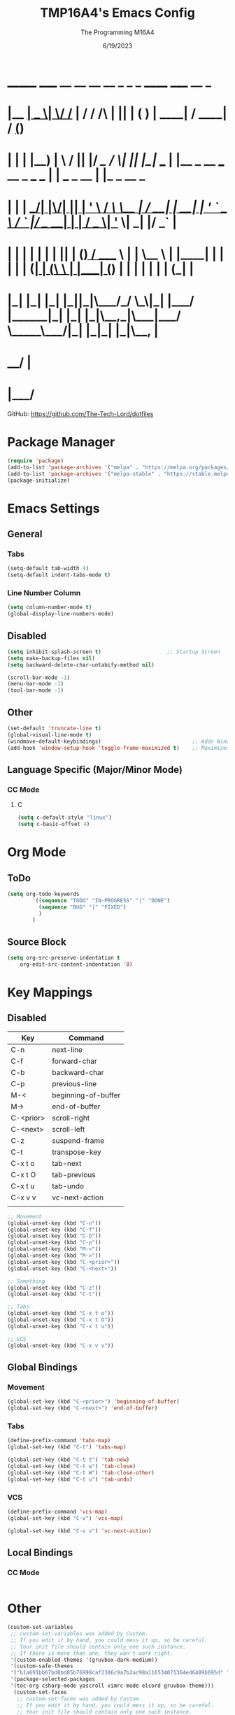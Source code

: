 #+TITLE: TMP16A4's Emacs Config
#+DATE: 6/19/2023
#+AUTHOR: The Programming M16A4
#+PROPERTY: header-args:emacs-lisp :tangle yes :tangle init.el

*  _______ _____  __  __ __   __        _  _   _       ______                             _____             __ _       
* |__   __|  __ \|  \/  /_ | / /    /\ | || | ( )     |  ____|                           / ____|           / _(_)      
*    | |  | |__) | \  / || |/ /_   /  \| || |_|/ ___  | |__   _ __ ___   __ _  ___ ___  | |     ___  _ __ | |_ _  __ _ 
*    | |  |  ___/| |\/| || | '_ \ / /\ \__   _| / __| |  __| | '_ ` _ \ / _` |/ __/ __| | |    / _ \| '_ \|  _| |/ _` |
*    | |  | |    | |  | || | (_) / ____ \ | |   \__ \ | |____| | | | | | (_| | (__\__ \ | |___| (_) | | | | | | | (_| |
*    |_|  |_|    |_|  |_||_|\___/_/    \_\|_|   |___/ |______|_| |_| |_|\__,_|\___|___/  \_____\___/|_| |_|_| |_|\__, |
*                                                                                                                 __/ |
*                                                                                                                |___/ 

GitHub: https://github.com/The-Tech-Lord/dotfiles

* Package Manager
#+BEGIN_SRC emacs-lisp
(require 'package)
(add-to-list 'package-archives '("melpa" . "https://melpa.org/packages/") t)
(add-to-list 'package-archives '("melpa-stable" . "https://stable.melpa.org/packages/") t)
(package-initialize)
#+END_SRC

* Emacs Settings
** General
*** Tabs
#+BEGIN_SRC emacs-lisp
(setq-default tab-width 4)
(setq-default indent-tabs-mode t)
#+END_SRC

*** Line Number Column
#+BEGIN_SRC emacs-lisp
(setq column-number-mode t)
(global-display-line-numbers-mode)
#+END_SRC

** Disabled
#+BEGIN_SRC emacs-lisp
(setq inhibit-splash-screen t)                     ;; Startup Screen
(setq make-backup-files nil)
(setq backward-delete-char-untabify-method nil)

(scroll-bar-mode -1)
(menu-bar-mode -1)
(tool-bar-mode -1)
#+END_SRC

** Other
#+BEGIN_SRC emacs-lisp
(set-default 'truncate-line t)
(global-visual-line-mode t)
(windmove-default-keybindings)                             ;; Adds Window Switching Keybindings
(add-hook 'window-setup-hook 'toggle-frame-maximized t)    ;; Maximizes Window
#+END_SRC

** Language Specific (Major/Minor Mode)
*** CC Mode
**** C
#+BEGIN_SRC emacs-lisp
(setq c-default-style "linux")
(setq c-basic-offset 4)
#+END_SRC

* Org Mode
** ToDo
#+BEGIN_SRC emacs-lisp
(setq org-todo-keywords
		'((sequence "TODO" "IN-PROGRESS" "|" "DONE")
		  (sequence "BUG" "|" "FIXED")
		  )
		)
#+END_SRC

** Source Block
#+BEGIN_SRC emacs-lisp
(setq org-src-preserve-indentation t
    org-edit-src-content-indentation '0)
#+END_SRC

* Key Mappings
** Disabled
| Key       | Command             |
|-----------+---------------------|
| C-n       | next-line           |
| C-f       | forward-char        |
| C-b       | backward-char       |
| C-p       | previous-line       |
| M-<       | beginning-of-buffer |
| M->       | end-of-buffer       |
| C-<prior> | scroll-right        |
| C-<next>  | scroll-left         |
|-----------+---------------------|
| C-z       | suspend-frame       |
| C-t       | transpose-key       |
|-----------+---------------------|
| C-x t o   | tab-next            |
| C-x t O   | tab-previous        |
| C-x t u   | tab-undo            |
|-----------+---------------------|
| C-x v v   | vc-next-action      |
|           |                     |

#+BEGIN_SRC emacs-lisp
;; Movement
(global-unset-key (kbd "C-n"))
(global-unset-key (kbd "C-f"))
(global-unset-key (kbd "C-b"))
(global-unset-key (kbd "C-p"))
(global-unset-key (kbd "M-<"))
(global-unset-key (kbd "M->"))
(global-unset-key (kbd "C-<prior>"))
(global-unset-key (kbd "C-<next>"))

;; Something
(global-unset-key (kbd "C-z"))
(global-unset-key (kbd "C-t"))

;; Tabs
(global-unset-key (kbd "C-x t o"))
(global-unset-key (kbd "C-x t O"))
(global-unset-key (kbd "C-x t u"))

;; VCS
(global-unset-key (kbd "C-x v v"))
#+END_SRC

** Global Bindings
*** Movement
#+BEGIN_SRC emacs-lisp
(global-set-key (kbd "C-<prior>") 'beginning-of-buffer)
(global-set-key (kbd "C-<next>") 'end-of-buffer)
#+END_SRC

*** Tabs
#+BEGIN_SRC emacs-lisp
(define-prefix-command 'tabs-map)
(global-set-key (kbd "C-t") 'tabs-map)
#+END_SRC

#+BEGIN_SRC emacs-lisp
(global-set-key (kbd "C-t t") 'tab-new)
(global-set-key (kbd "C-t w") 'tab-close)
(global-set-key (kbd "C-t W") 'tab-close-other)
(global-set-key (kbd "C-t u") 'tab-undo)
#+END_SRC

*** VCS
#+BEGIN_SRC emacs-lisp
(define-prefix-command 'vcs-map)
(global-set-key (kbd "C-v") 'vcs-map)
#+END_SRC

#+BEGIN_SRC emacs-lisp
(global-set-key (kbd "C-v v") 'vc-next-action)
#+END_SRC

** Local Bindings
*** CC Mode
#+BEGIN_SRC emacs-lisp

#+END_SRC

* Other
#+BEGIN_SRC emacs-lisp
(custom-set-variables
 ;; custom-set-variables was added by Custom.
 ;; If you edit it by hand, you could mess it up, so be careful.
 ;; Your init file should contain only one such instance.
 ;; If there is more than one, they won't work right.
 '(custom-enabled-themes '(gruvbox-dark-medium))
 '(custom-safe-themes
 '("b1a691bb67bd8bd85b76998caf2386c9a7b2ac98a116534071364ed6489b695d" "fa49766f2acb82e0097e7512ae4a1d6f4af4d6f4655a48170d0a00bcb7183970" "3e374bb5eb46eb59dbd92578cae54b16de138bc2e8a31a2451bf6fdb0f3fd81b" "19a2c0b92a6aa1580f1be2deb7b8a8e3a4857b6c6ccf522d00547878837267e7" "2ff9ac386eac4dffd77a33e93b0c8236bb376c5a5df62e36d4bfa821d56e4e20" "72ed8b6bffe0bfa8d097810649fd57d2b598deef47c992920aef8b5d9599eefe" "d80952c58cf1b06d936b1392c38230b74ae1a2a6729594770762dc0779ac66b7" default))
 '(package-selected-packages
 '(toc-org csharp-mode yascroll vimrc-mode elcord gruvbox-theme)))
  (custom-set-faces
   ;; custom-set-faces was added by Custom.
   ;; If you edit it by hand, you could mess it up, so be careful.
   ;; Your init file should contain only one such instance.
   ;; If there is more than one, they won't work right.
   )
#+END_SRC
